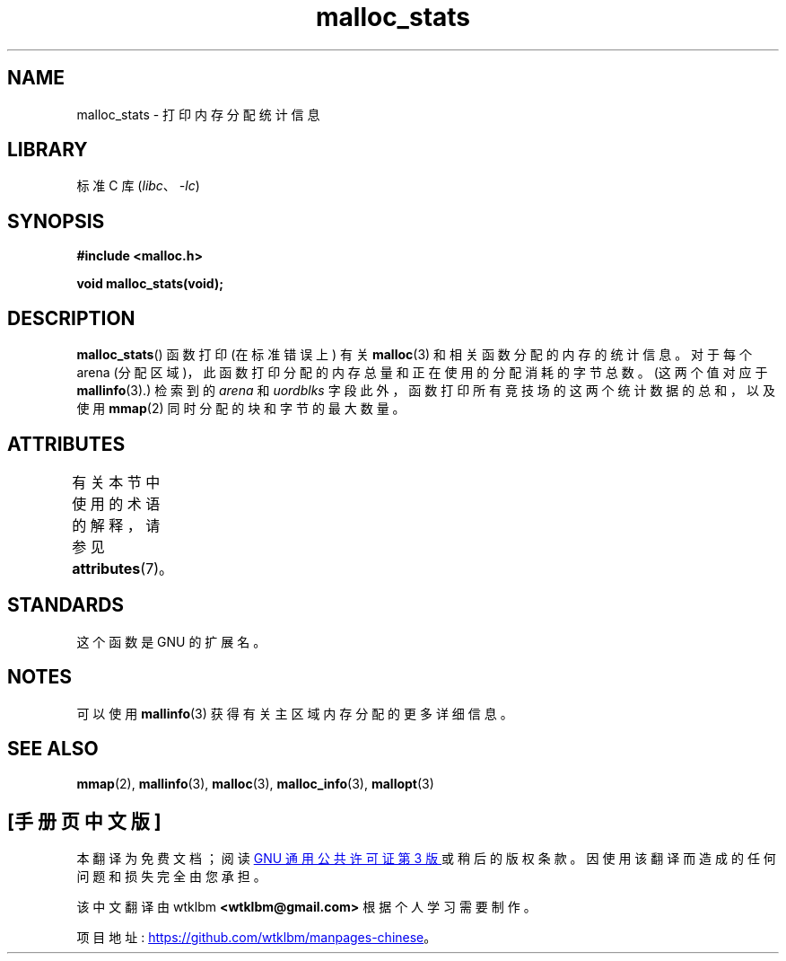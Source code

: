 .\" -*- coding: UTF-8 -*-
'\" t
.\" Copyright (c) 2012 by Michael Kerrisk <mtk.manpages@gmail.com>
.\"
.\" SPDX-License-Identifier: Linux-man-pages-copyleft
.\"
.\"*******************************************************************
.\"
.\" This file was generated with po4a. Translate the source file.
.\"
.\"*******************************************************************
.TH malloc_stats 3 2022\-12\-15 "Linux man\-pages 6.03" 
.SH NAME
malloc_stats \- 打印内存分配统计信息
.SH LIBRARY
标准 C 库 (\fIlibc\fP、\fI\-lc\fP)
.SH SYNOPSIS
.nf
\fB#include <malloc.h>\fP
.PP
\fBvoid malloc_stats(void);\fP
.fi
.SH DESCRIPTION
.\" .SH VERSIONS
.\" Available already in glibc 2.0, possibly earlier
\fBmalloc_stats\fP() 函数打印 (在标准错误上) 有关 \fBmalloc\fP(3) 和相关函数分配的内存的统计信息。 对于每个 arena
(分配区域)，此函数打印分配的内存总量和正在使用的分配消耗的字节总数。 (这两个值对应于 \fBmallinfo\fP(3).) 检索到的 \fIarena\fP
和 \fIuordblks\fP 字段此外，函数打印所有竞技场的这两个统计数据的总和，以及使用 \fBmmap\fP(2) 同时分配的块和字节的最大数量。
.SH ATTRIBUTES
有关本节中使用的术语的解释，请参见 \fBattributes\fP(7)。
.ad l
.nh
.TS
allbox;
lbx lb lb
l l l.
Interface	Attribute	Value
T{
\fBmalloc_stats\fP()
T}	Thread safety	MT\-Safe
.TE
.hy
.ad
.sp 1
.SH STANDARDS
这个函数是 GNU 的扩展名。
.SH NOTES
可以使用 \fBmallinfo\fP(3) 获得有关主区域内存分配的更多详细信息。
.SH "SEE ALSO"
\fBmmap\fP(2), \fBmallinfo\fP(3), \fBmalloc\fP(3), \fBmalloc_info\fP(3), \fBmallopt\fP(3)
.PP
.SH [手册页中文版]
.PP
本翻译为免费文档；阅读
.UR https://www.gnu.org/licenses/gpl-3.0.html
GNU 通用公共许可证第 3 版
.UE
或稍后的版权条款。因使用该翻译而造成的任何问题和损失完全由您承担。
.PP
该中文翻译由 wtklbm
.B <wtklbm@gmail.com>
根据个人学习需要制作。
.PP
项目地址:
.UR \fBhttps://github.com/wtklbm/manpages-chinese\fR
.ME 。
